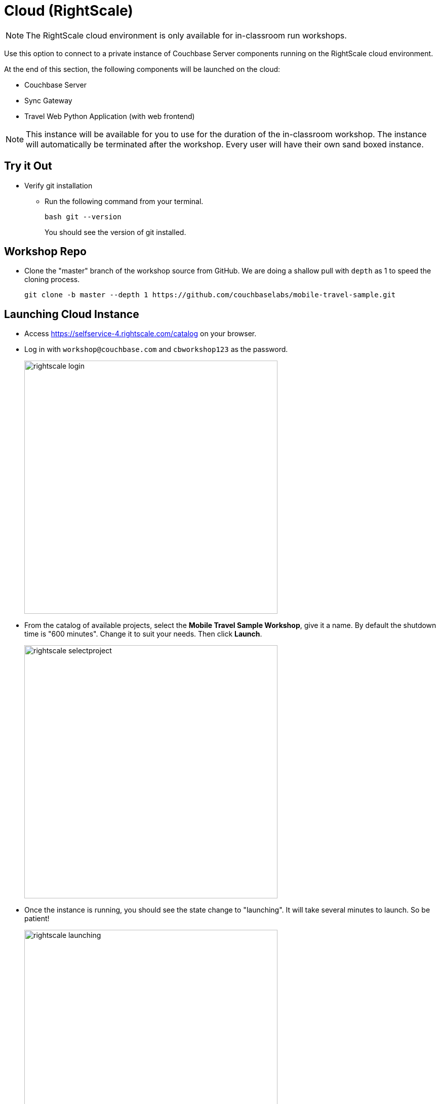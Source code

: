 = Cloud (RightScale)
:imagesdir: ../../../../../assets/images

NOTE: The RightScale cloud environment is only available for in-classroom run workshops.

Use this option to connect to a private instance of Couchbase Server components running on the RightScale cloud environment.

At the end of this section, the following components will be launched on the cloud:

* Couchbase Server
* Sync Gateway
* Travel Web Python Application (with web frontend)

NOTE: This instance will be available for you to use for the duration of the in-classroom workshop.
The instance will automatically be terminated after the workshop.
Every user will have their own sand boxed instance.

== Try it Out

* Verify git installation
** Run the following command from your terminal.
+
[source,bash]
----
bash git --version
----
You should see the version of git installed.

== Workshop Repo

* Clone the "master" branch of the workshop source from GitHub. We are doing a shallow pull with `depth` as 1 to speed the cloning process.
+
[source,bash]
----
git clone -b master --depth 1 https://github.com/couchbaselabs/mobile-travel-sample.git
----

== Launching Cloud Instance

* Access https://selfservice-4.rightscale.com/catalog on your browser.

* Log in with `workshop@couchbase.com` and `cbworkshop123` as the password.
+
image::https://raw.githubusercontent.com/couchbaselabs/mobile-travel-sample/master/content/assets/rightscale_login.png[,500]

* From the catalog of available projects, select the **Mobile Travel Sample Workshop**, give it a name. By default the shutdown time is "600 minutes". Change it to suit your needs. Then click **Launch**.
+
image::https://raw.githubusercontent.com/couchbaselabs/mobile-travel-sample/master/content/assets/rightscale_selectproject.png[,500]

* Once the instance is running, you should see the state change to "launching".
It will take several minutes to launch.
So be patient!
+
image::https://raw.githubusercontent.com/couchbaselabs/mobile-travel-sample/master/content/assets/rightscale_launching.png[,500]

* Once the instance is running, You should see the state change to "running".
There are two instances - one for "Develop" and one for "Deploy".
We are only interested in the "Develop" option.
+
image::https://raw.githubusercontent.com/couchbaselabs/mobile-travel-sample/master/content/assets/rightscale_running.png[,500]

Now that you have the instance up and running, you will have to edit the mobile app so it points to the newly deployed Python Web Server and Sync Gateway.


== Try it out (Couchbase Server)


* Access Couchbase Server from the URL listed in the Deploy instance. In my example (from screenshot above), that would be `http://54.148.83.39:8091`
* Log into the "Admin Console" with username as "Administrator" and password as "password"
* Select the "Buckets" option from the menu on the left
* Verify that you have around 31,000 documents in your travel-sample bucket


== Try it out (Sync Gateway)


* Access Sync Gateway from the URL listed in the Deploy instance. In my example (from screenshot above), that would be `http://52.38.236.38:4984`
* You should see the following response.
+
[source,bash]
----
{"couchdb":"Welcome","vendor":{"name":"Couchbase Sync Gateway","version":"3.0"},"version":"Couchbase Sync Gateway/3.0.0(300;bf3ddf6) EE"}
----


== Try it out (Travel App)


* Access Travel Web App from the URL listed in the Deploy instance. In my example (from screenshot above), that would be `http://54.148.83.39:8080`
* Verify that you see the login screen of the Travel Sample Web App as shown below
+
image::https://raw.githubusercontent.com/couchbaselabs/mobile-travel-sample/master/content/assets/try-cb-login-2.png[]
